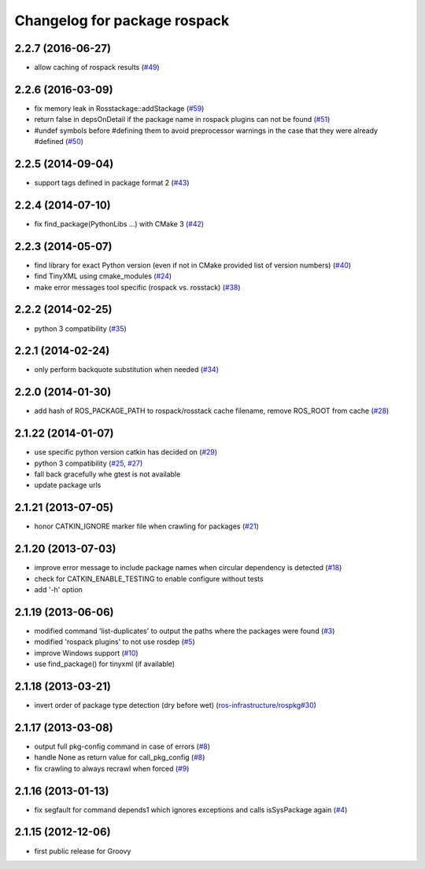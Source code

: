 ^^^^^^^^^^^^^^^^^^^^^^^^^^^^^
Changelog for package rospack
^^^^^^^^^^^^^^^^^^^^^^^^^^^^^

2.2.7 (2016-06-27)
------------------
* allow caching of rospack results (`#49 <https://github.com/ros/rospack/issues/49>`_)

2.2.6 (2016-03-09)
------------------
* fix memory leak in Rosstackage::addStackage (`#59 <https://github.com/ros/rospack/issues/59>`_)
* return false in depsOnDetail if the package name in rospack plugins can not be found (`#51 <https://github.com/ros/rospack/issues/51>`_)
* #undef symbols before #defining them to avoid preprocessor warnings in the case that they were already #defined (`#50 <https://github.com/ros/rospack/issues/50>`_)

2.2.5 (2014-09-04)
------------------
* support tags defined in package format 2 (`#43 <https://github.com/ros/rospack/issues/43>`_)

2.2.4 (2014-07-10)
------------------
* fix find_package(PythonLibs ...) with CMake 3 (`#42 <https://github.com/ros/rospack/issues/42>`_)

2.2.3 (2014-05-07)
------------------
* find library for exact Python version (even if not in CMake provided list of version numbers) (`#40 <https://github.com/ros/rospack/issues/40>`_)
* find TinyXML using cmake_modules (`#24 <https://github.com/ros/rospack/issues/24>`_)
* make error messages tool specific (rospack vs. rosstack) (`#38 <https://github.com/ros/rospack/issues/38>`_)

2.2.2 (2014-02-25)
------------------
* python 3 compatibility (`#35 <https://github.com/ros/rospack/issues/35>`_)

2.2.1 (2014-02-24)
------------------
* only perform backquote substitution when needed (`#34 <https://github.com/ros/rospack/issues/34>`_)

2.2.0 (2014-01-30)
------------------
* add hash of ROS_PACKAGE_PATH to rospack/rosstack cache filename, remove ROS_ROOT from cache (`#28 <https://github.com/ros/rospack/issues/28>`_)

2.1.22 (2014-01-07)
-------------------
* use specific python version catkin has decided on (`#29 <https://github.com/ros/rospack/issues/29>`_)
* python 3 compatibility (`#25 <https://github.com/ros/rospack/issues/25>`_, `#27 <https://github.com/ros/rospack/issues/27>`_)
* fall back gracefully whe gtest is not available
* update package urls

2.1.21 (2013-07-05)
-------------------
* honor CATKIN_IGNORE marker file when crawling for packages (`#21 <https://github.com/ros/rospack/issues/21>`_)

2.1.20 (2013-07-03)
-------------------
* improve error message to include package names when circular dependency is detected (`#18 <https://github.com/ros/rospack/issues/18>`_)
* check for CATKIN_ENABLE_TESTING to enable configure without tests
* add '-h' option

2.1.19 (2013-06-06)
-------------------
* modified command 'list-duplicates' to output the paths where the packages were found (`#3 <https://github.com/ros/rospack/issues/3>`_)
* modified 'rospack plugins' to not use rosdep (`#5 <https://github.com/ros/rospack/issues/5>`_)
* improve Windows support  (`#10 <https://github.com/ros/rospack/issues/10>`_)
* use find_package() for tinyxml (if available)

2.1.18 (2013-03-21)
-------------------
* invert order of package type detection (dry before wet) (`ros-infrastructure/rospkg#30 <https://github.com/ros-infrastructure/rospkg/issues/30>`_)

2.1.17 (2013-03-08)
-------------------
* output full pkg-config command in case of errors (`#8 <https://github.com/ros/rospack/issues/8>`_)
* handle None as return value for call_pkg_config (`#8 <https://github.com/ros/rospack/issues/8>`_)
* fix crawling to always recrawl when forced (`#9 <https://github.com/ros/rospack/issues/9>`_)

2.1.16 (2013-01-13)
-------------------
* fix segfault for command depends1 which ignores exceptions and calls isSysPackage again (`#4 <https://github.com/ros/rospack/issues/4>`_)

2.1.15 (2012-12-06)
-------------------
* first public release for Groovy
